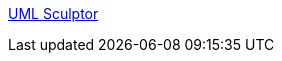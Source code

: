 :jbake-type: post
:jbake-status: published
:jbake-title: UML Sculptor
:jbake-tags: programming,software,freeware,open-source,uml,_mois_mars,_année_2005
:jbake-date: 2005-03-31
:jbake-depth: ../
:jbake-uri: shaarli/1112280694000.adoc
:jbake-source: https://nicolas-delsaux.hd.free.fr/Shaarli?searchterm=http%3A%2F%2Fumlsculptor.sourceforge.net%2F&searchtags=programming+software+freeware+open-source+uml+_mois_mars+_ann%C3%A9e_2005
:jbake-style: shaarli

http://umlsculptor.sourceforge.net/[UML Sculptor]


